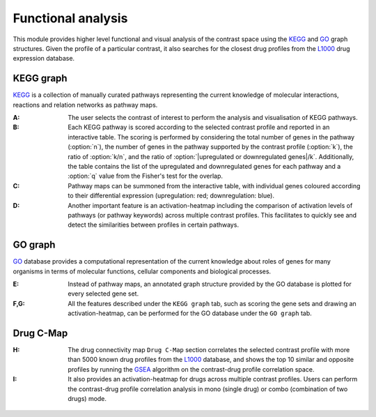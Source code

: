 .. _Functional:

Functional analysis
================================================================================

This module provides higher level functional and visual analysis of the contrast 
space using the  
`KEGG <https://www.ncbi.nlm.nih.gov/pmc/articles/PMC102409/>`__ 
and `GO <http://geneontology.org/>`__
graph structures. Given the profile of a particular 
contrast, it also searches for the closest drug profiles from the 
`L1000 <https://www.ncbi.nlm.nih.gov/pubmed/29195078>`__
drug expression database.


KEGG graph
--------------------------------------------------------------------------------
`KEGG <https://www.ncbi.nlm.nih.gov/pmc/articles/PMC102409/>`__
is a collection of manually curated pathways representing the current knowledge
of molecular interactions, reactions and relation networks as pathway maps.

:**A**: The user selects the contrast of interest to perform the analysis and
        visualisation of KEGG pathways.

:**B**: Each KEGG pathway is scored according to the selected contrast profile
        and reported
        in an interactive table. The scoring is performed by considering the total
        number of genes in the pathway (:option:`n`), the number of genes in the pathway 
        supported by the contrast profile (:option:`k`), the ratio of :option:`k/n`,
        and the ratio of
        :option:`|upregulated or downregulated genes|/k`. Additionally, the table contains
        the list of the upregulated and downregulated genes for each pathway and a
        :option:`q` value from the Fisher's test for the overlap. 
        
        
:**C**: Pathway maps can be summoned from the interactive table, with individual
        genes coloured according to their differential expression 
        (upregulation: red;  downregulation: blue). 


:**D**: Another important feature is an activation-heatmap including the comparison
        of activation levels of pathways (or pathway keywords) across multiple 
        contrast profiles. This facilitates to quickly see and detect the 
        similarities between profiles in certain pathways.

.. figure:: figures/ug.019.png
    :align: center
    :width: 100%


GO graph
--------------------------------------------------------------------------------

`GO <http://geneontology.org/>`__ database provides a computational representation
of the current knowledge about roles of genes for many organisms in terms of 
molecular functions, cellular components and biological processes. 

:**E**: Instead of pathway maps, an annotated graph structure provided by the 
        GO database is plotted for every selected gene set.

:**F,G**: All the features described under the ``KEGG graph`` tab, such as scoring 
          the gene sets and drawing an activation-heatmap, can be performed for the
          GO database under the ``GO graph`` tab.

.. figure:: figures/ug.020.png
    :align: center
    :width: 100%


Drug C-Map
--------------------------------------------------------------------------------
:**H**: The drug connectivity map ``Drug C-Map`` section correlates the selected 
        contrast profile with more than 5000 known drug profiles from the 
        `L1000 <https://www.ncbi.nlm.nih.gov/pubmed/29195078>`__ database, and shows
        the top 10 similar and opposite profiles by running the 
        `GSEA <https://www.biorxiv.org/content/10.1101/060012v1.full>`__ 
        algorithm on the contrast-drug profile correlation space. 


:**I**: It also provides an activation-heatmap for drugs across
        multiple contrast profiles. Users can perform the contrast-drug 
        profile correlation analysis in mono (single drug) or combo 
        (combination of two drugs) mode.

.. figure:: figures/ug.021.png
    :align: center
    :width: 100%
    
    
    